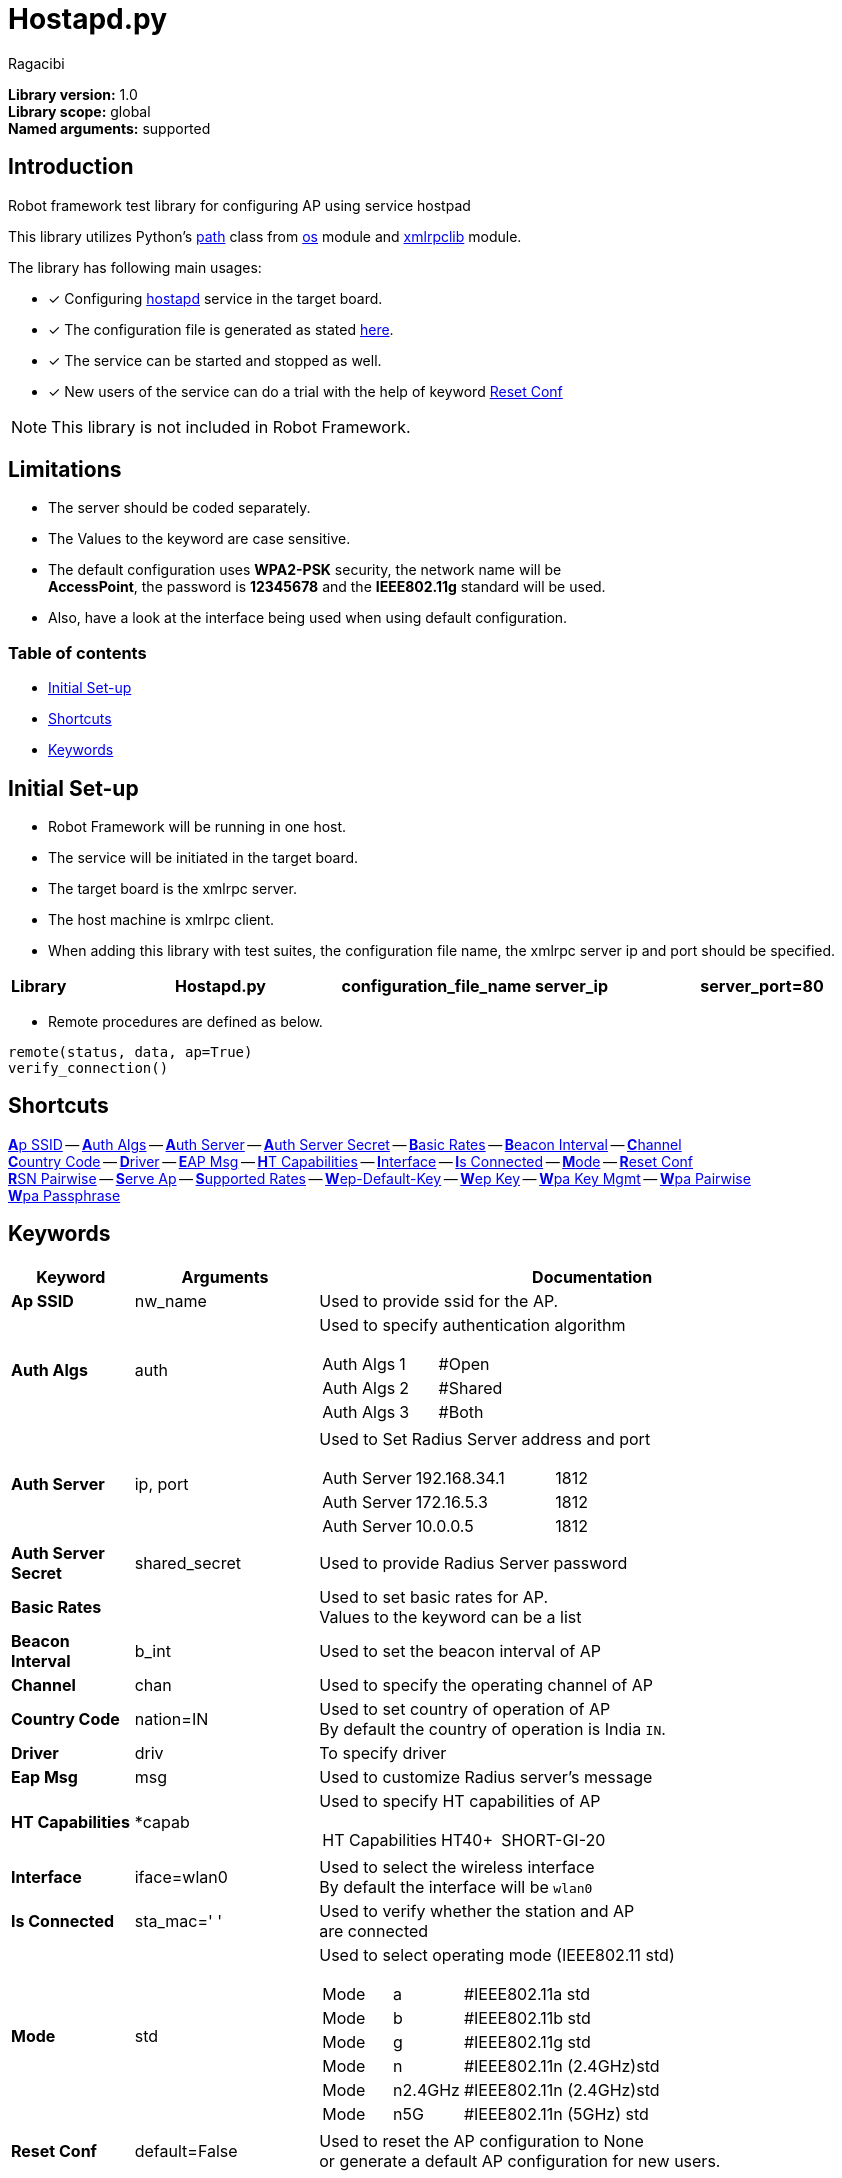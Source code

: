 = Hostapd.py
:author: Ragacibi
:data-uri:
:icons: font
:fonts:
:link-css:font-awesome.min.css

*Library version:*	1.0 +
*Library scope:*	global +
*Named arguments:*	supported +

== Introduction

Robot framework test library for configuring AP using service hostpad

This library utilizes Python's  https://docs.python.org/2/library/os.path.html[path] class from https://docs.python.org/2/library/os.html[os] module and https://docs.python.org/2/library/xmlrpclib.html[xmlrpclib] module.

The library has following main usages:

* [*] Configuring http://w1.fi/hostapd/[hostapd] service in the target board.
* [*] The configuration file is generated as stated https://w1.fi/cgit/hostap/plain/hostapd/hostapd.conf[here].
* [*] The service can be started and stopped as well.
* [*] New users of the service can do a trial with the help of keyword <<reset-conf,Reset Conf>>

[NOTE]
This library is not included in Robot Framework.

== Limitations

* The server should be coded separately.
* The Values to the keyword are case sensitive.
* The default configuration uses *WPA2-PSK* security, the network name will be +
*AccessPoint*, the password is *12345678* and the *IEEE802.11g* standard will be used.
* Also, have a look at the interface being used when using default configuration.


=== Table of contents

* <<initial-set-up,Initial Set-up>>
* <<shortcuts,Shortcuts>>
* <<keywords,Keywords>>

[[initial-set-up]]
== Initial Set-up

* Robot Framework will be running in one host.
* The service will be initiated in the target board.
* The target board is the xmlrpc server.
* The host machine is xmlrpc client.
* When adding this library with test suites, the configuration file name, the xmlrpc server ip and port should be specified.

|===
| [big]*Library* | [big]*Hostapd.py* | [big]*configuration_file_name* | [big]*server_ip* | [big]*server_port=80*
|===

*  Remote procedures are defined as below.
----
remote(status, data, ap=True)
verify_connection()
----
[[shortcuts]]
== Shortcuts

<<ap-ssid,**A**p SSID>> --
<<auth-algs,**A**uth Algs>> --
<<auth-server,**A**uth Server>> --
<<auth-server-secret,**A**uth Server Secret>> --
<<basic-rates,**B**asic Rates>> --
<<beacon-interval,**B**eacon Interval>> --
<<channel,**C**hannel>> +
<<country-code,**C**ountry Code>> --
<<driver,**D**river>> --
<<eap-msg, **E**AP Msg>> --
<<ht-capabilities,**H**T Capabilities>> --
<<interface,**I**nterface>> --
<<is-connected,**I**s Connected>> --
<<mode,**M**ode>> --
<<reset-conf,**R**eset Conf>> +
<<rsn-pairwise,**R**SN Pairwise>> --
<<serve-ap,**S**erve Ap>> --
<<supported-rates,**S**upported Rates>> --
<<wep-default-key,**W**ep-Default-Key>> --
<<wep-key,**W**ep Key>> --
<<wpa-key-mgmt,**W**pa Key Mgmt>> --
<<wpa-pairwise, **W**pa Pairwise>> +
<<wpa-passphrase, **W**pa Passphrase>>

[[keywords]]
== Keywords
[options="header",cols="2,3,9a"]
|===
| Keyword
| Arguments
| Documentation

|[[ap-ssid]]
*Ap SSID*
| nw_name
| Used to provide ssid for the AP.

|[[auth-algs]]
*Auth Algs*
| auth
| Used to specify authentication algorithm

[cols="2,1,2"]
!===
! Auth Algs ! 1 ! #Open
! Auth Algs ! 2 ! #Shared
! Auth Algs ! 3 ! #Both
!===


|[[auth-server]]
*Auth Server*
| ip, port
| Used to Set Radius Server address and port

[cols="2,3,1"]
!===
! Auth Server ! 192.168.34.1 ! 1812
! Auth Server ! 172.16.5.3   ! 1812
! Auth Server ! 10.0.0.5     ! 1812
!===

|[[auth-server-secret]]
*Auth Server Secret*
| shared_secret
| Used to provide Radius Server password

|[[basic-rates]]
*Basic Rates*
|
|Used to set basic rates for AP. +
Values to the keyword can be a list

|[[beacon-interval]]
*Beacon Interval*
| b_int
| Used to set the beacon interval of AP

|[[channel]]
*Channel*
| chan
| Used to specify the operating channel of AP

|[[country-code]]
*Country Code*
| nation=IN
| Used to set country of operation of AP +
By default the country of operation is India `IN`.

|[[driver]]
*Driver*
| driv
| To specify driver

|[[eap-msg]]
*Eap Msg*
| msg
| Used to customize Radius server's message

|[[ht-capabilities]]
*HT Capabilities*
| *capab
| Used to specify HT capabilities of AP

[cols="2,1,2"]
!===
! HT Capabilities ! HT40+ ! SHORT-GI-20
!===

|[[interface]]
*Interface*
| iface=wlan0
| Used to select the wireless interface +
By default the interface will be `wlan0`

|[[is-connected]]
*Is Connected*
| sta_mac=' '
| Used to verify whether the station and AP +
are connected

|[[mode]]
*Mode*
| std
| Used to select operating mode (IEEE802.11 std)

[cols="1,1,3"]
!===
! Mode ! a       ! #IEEE802.11a std
! Mode ! b 	 ! #IEEE802.11b std
! Mode ! g 	 ! #IEEE802.11g std
! Mode ! n 	 ! #IEEE802.11n (2.4GHz)std
! Mode ! n2.4GHz ! #IEEE802.11n (2.4GHz)std
! Mode ! n5G	 ! #IEEE802.11n (5GHz) std
!===


|[[reset-conf]]
*Reset Conf*
| default=False
| Used to reset the AP configuration to None +
or generate a default AP configuration for new users.

|[[rsn-pairwise]]
*RSN Pairwise*
| r_pair
| Used to specify the RSN encryption mechanism

|[[serve-ap]]
*Serve AP*
| status
| Used to enable and disable the AP

[cols="1,1,3"]
!===
! Serve AP ! start ! #Starts the AP
! Serve AP ! stop  ! #Stops the AP
!===

|[[supported-rates]]
*Supported Rates*
| *sr
| Used to set supported rates for AP

[cols="3,1,1,1,1"]
!===
! Supported Rates ! 10 ! 20 ! 55 ! 110 !
!===

|[[wep-default-key]]
*Wep Default Key*
| w_def=0
| Used to select the default key for WEP encryption

|[[wep-key]]
*Wep Key*
| key,key_no=0
| Used to set WEP keys +
Can set from 0 - 3 wep keys

|[[wpa-key-mgmt]]
*Wpa Key Mgmt*
| wpa_key=WPA2-PSK
| Used to select the WPA security +
By default, the security will be WPA2-PSK

|[[wpa-pairwise]]
*Wpa Pairwise*
| *w_pair
| Used to specify the WPA encryption mechanism

|[[wpa-passphrase]]
*Wpa Passphrase*
| wpa_pass
| Used to set the password when any one of WPA mechanism is used.

|===
